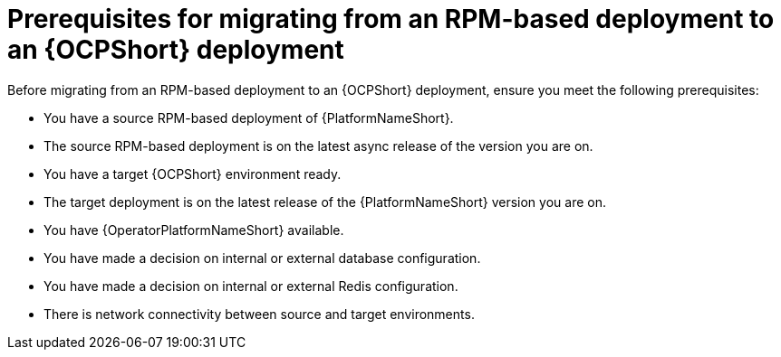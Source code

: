 :_mod-docs-content-type: CONCEPT

[id="rpm-to-ocp-prerequisites"]
= Prerequisites for migrating from an RPM-based deployment to an {OCPShort} deployment

[role="_abstract"]
Before migrating from an RPM-based deployment to an {OCPShort} deployment, ensure you meet the following prerequisites:

* You have a source RPM-based deployment of {PlatformNameShort}.
* The source RPM-based deployment is on the latest async release of the version you are on.
* You have a target {OCPShort} environment ready.
* The target deployment is on the latest release of the {PlatformNameShort} version you are on.
* You have {OperatorPlatformNameShort} available.
* You have made a decision on internal or external database configuration.
* You have made a decision on internal or external Redis configuration.
* There is network connectivity between source and target environments.
